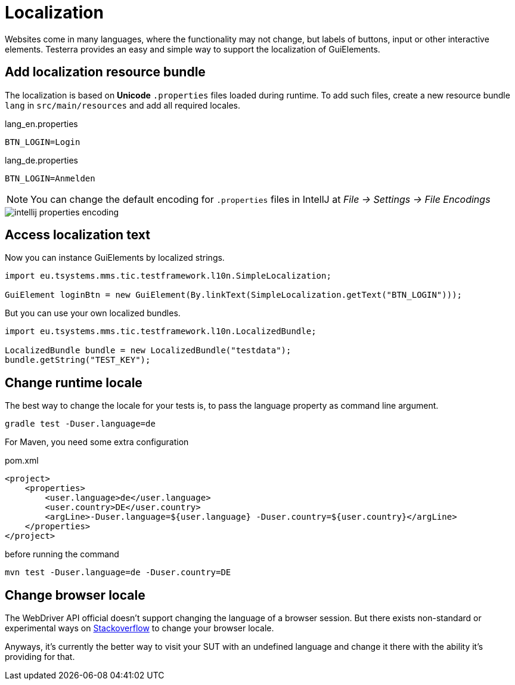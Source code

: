 = Localization

Websites come in many languages, where the functionality may not change, but labels of buttons, input or other interactive elements.
Testerra provides an easy and simple way to support the localization of GuiElements.

== Add localization resource bundle

The localization is based on **Unicode** `.properties` files loaded during runtime.
To add such files, create a new resource bundle `lang` in `src/main/resources` and add all required locales.

.lang_en.properties
[source, properties, role="primary"]
----
BTN_LOGIN=Login
----

.lang_de.properties
[source, properties, role="secondary"]
----
BTN_LOGIN=Anmelden
----

NOTE: You can change the default encoding for `.properties` files in IntellJ at _File -> Settings -> File Encodings_

image::intellij-properties-encoding.jpg[]

== Access localization text

Now you can instance GuiElements by localized strings.

[source, java]
----
import eu.tsystems.mms.tic.testframework.l10n.SimpleLocalization;

GuiElement loginBtn = new GuiElement(By.linkText(SimpleLocalization.getText("BTN_LOGIN")));
----

But you can use your own localized bundles.

[source, java]
----
import eu.tsystems.mms.tic.testframework.l10n.LocalizedBundle;

LocalizedBundle bundle = new LocalizedBundle("testdata");
bundle.getString("TEST_KEY");
----

== Change runtime locale

The best way to change the locale for your tests is, to pass the language property as command line argument.

[source, bash]
----
gradle test -Duser.language=de
----

For Maven, you need some extra configuration

.pom.xml
[source, xml]
----
<project>
    <properties>
        <user.language>de</user.language>
        <user.country>DE</user.country>
        <argLine>-Duser.language=${user.language} -Duser.country=${user.country}</argLine>
    </properties>
</project>
----

before running the command
[source, bash]
----
mvn test -Duser.language=de -Duser.country=DE
----

## Change browser locale

The WebDriver API official doesn't support changing the language of a browser session. But there exists
non-standard or experimental ways on https://stackoverflow.com/questions/33016300/selenium-change-language-browser-chrome-firefox[Stackoverflow]
to change your browser locale.

Anyways, it's currently the better way to visit your SUT with an undefined language and change it there with the ability it's providing for that.
